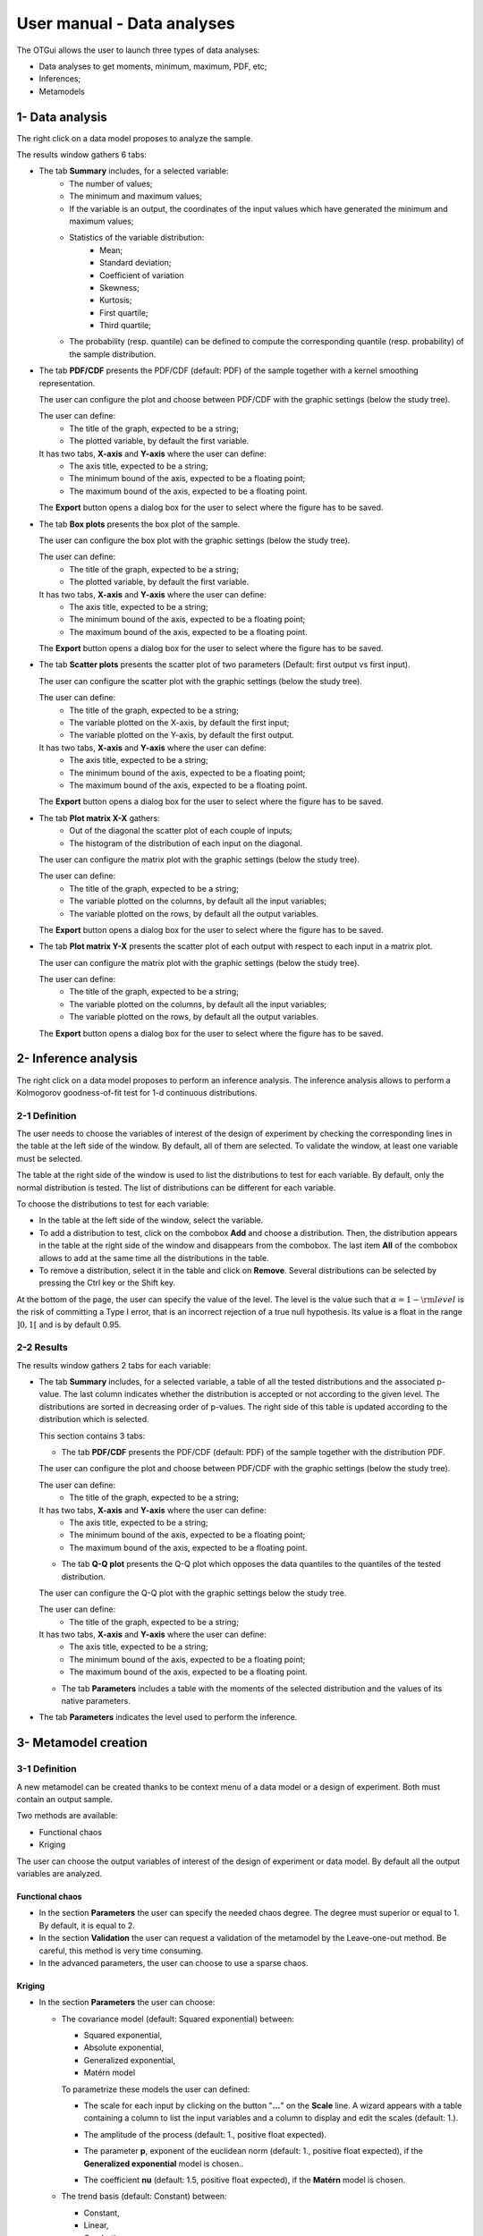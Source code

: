 ===========================
User manual - Data analyses
===========================

The OTGui allows the user to launch three types of data analyses:

- Data analyses to get moments, minimum, maximum, PDF, etc;
- Inferences;
- Metamodels

1- Data analysis
================

The right click on a data model proposes to analyze the sample.

The results window gathers 6 tabs:

- The tab **Summary** includes, for a selected variable:
    - The number of values;
    - The minimum and maximum values;
    - If the variable is an output, the coordinates of the input values which have generated
      the minimum and maximum values;
    - Statistics of the variable distribution:
        - Mean;
        - Standard deviation;
        - Coefficient of variation
        - Skewness;
        - Kurtosis;
        - First quartile;
        - Third quartile;
    - The probability (resp. quantile) can be defined to compute the corresponding
      quantile (resp. probability) of the sample distribution.

.. image:: /user_manual/graphical_interface/data_analysis/data_model_analysis_summary.png
    :align: center

- The tab **PDF/CDF** presents the PDF/CDF (default: PDF) of the sample
  together with a kernel smoothing representation.

  The user can configure the plot and choose between PDF/CDF with the graphic
  settings (below the study tree).

  .. image:: /user_manual/graphical_interface/data_analysis/data_model_analysis_PDF_setting.png
      :align: center

  The user can define:
    - The title of the graph, expected to be a string;
    - The plotted variable, by default the first variable.

  It has two tabs, **X-axis** and **Y-axis** where the user can define:
    - The axis title, expected to be a string;
    - The minimum bound of the axis, expected to be a floating point;
    - The maximum bound of the axis, expected to be a floating point.

  The **Export** button opens a dialog box for the user to select where the
  figure has to be saved.

  .. image:: /user_manual/graphical_interface/data_analysis/data_model_analysis_PDF.png
      :align: center

- The tab **Box plots** presents the box plot of the sample.

  .. image:: /user_manual/graphical_interface/data_analysis/data_model_analysis_boxplot.png
      :align: center

  The user can configure the box plot with the graphic settings (below the study tree).

  .. image:: /user_manual/graphical_interface/data_analysis/data_model_analysis_boxplot_setting.png
      :align: center

  The user can define:
    - The title of the graph, expected to be a string;
    - The plotted variable, by default the first variable.

  It has two tabs, **X-axis** and **Y-axis** where the user can define:
    - The axis title, expected to be a string;
    - The minimum bound of the axis, expected to be a floating point;
    - The maximum bound of the axis, expected to be a floating point.

  The **Export** button opens a dialog box for the user to select where the
  figure has to be saved.

- The tab **Scatter plots** presents the scatter plot of two parameters (Default:
  first output vs first input).

  .. image:: /user_manual/graphical_interface/data_analysis/data_model_analysis_scatterplot.png
      :align: center

  The user can configure the scatter plot with the graphic settings (below the study tree).

  .. image:: /user_manual/graphical_interface/data_analysis/data_model_analysis_scatterplot_setting.png
      :align: center

  The user can define:
    - The title of the graph, expected to be a string;
    - The variable plotted on the X-axis, by default the first input;
    - The variable plotted on the Y-axis, by default the first output.

  It has two tabs, **X-axis** and **Y-axis** where the user can define:
    - The axis title, expected to be a string;
    - The minimum bound of the axis, expected to be a floating point;
    - The maximum bound of the axis, expected to be a floating point.

  The **Export** button opens a dialog box for the user to select where the
  figure has to be saved.

- The tab **Plot matrix X-X** gathers:
    - Out of the diagonal the scatter plot of each couple of inputs;
    - The histogram of the distribution of each input on the diagonal.

  .. image:: /user_manual/graphical_interface/data_analysis/data_model_analysis_plotmatrixXX.png
      :align: center

  The user can configure the matrix plot with the graphic settings (below the study tree).

  .. image:: /user_manual/graphical_interface/data_analysis/data_model_analysis_plotmatrixYX_setting.png
      :align: center

  The user can define:
    - The title of the graph, expected to be a string;
    - The variable plotted on the columns, by default all the input variables;
    - The variable plotted on the rows, by default all the output variables.

  The **Export** button opens a dialog box for the user to select where the
  figure has to be saved.

- The tab **Plot matrix Y-X** presents the scatter plot of each output with respect
  to each input in a matrix plot. 

  .. image:: /user_manual/graphical_interface/data_analysis/data_model_analysis_plotmatrixYX.png
      :align: center

  The user can configure the matrix plot with the graphic settings (below the study tree).

  .. image:: /user_manual/graphical_interface/data_analysis/data_model_analysis_plotmatrixYX_setting.png
      :align: center

  The user can define:
    - The title of the graph, expected to be a string;
    - The variable plotted on the columns, by default all the input variables;
    - The variable plotted on the rows, by default all the output variables.

  The **Export** button opens a dialog box for the user to select where the
  figure has to be saved.

2- Inference analysis
=====================

The right click on a data model proposes to perform an inference analysis.
The inference analysis allows to perform a Kolmogorov goodness-of-fit test for 1-d
continuous distributions.

2-1 Definition
''''''''''''''

.. image:: /user_manual/graphical_interface/data_analysis/inference_wizard.png
    :align: center

The user needs to choose the variables of interest of the design of experiment by checking
the corresponding lines in the table at the left side of the window. By default, all of them
are selected. To validate the window, at least one variable must be selected.

The table at the right side of the window is used to list the distributions
to test for each variable. By default, only the normal distribution is tested.
The list of distributions can be different for each variable.

To choose the distributions to test for each variable:

- In the table at the left side of the window, select the variable.
- To add a distribution to test, click on the combobox **Add** and choose a distribution.
  Then, the distribution appears in the table at the right side of the window and
  disappears from the combobox.
  The last item **All** of the combobox allows to add at the same time all the
  distributions in the table.
- To remove a distribution, select it in the table and click on **Remove**.
  Several distributions can be selected by pressing the Ctrl key or the Shift key.

At the bottom of the page, the user can specify the value of the level. The level is
the value such that :math:`\alpha = 1 - {\rm level}` is the risk of
committing a Type I error, that is an incorrect rejection of a true
null hypothesis. Its value is a float in the range :math:`]0, 1[` and is by default 0.95.

2-2 Results
'''''''''''

The results window gathers 2 tabs for each variable:

- The tab **Summary** includes, for a selected variable, a table of all the tested
  distributions and the associated p-value. The last column
  indicates whether the distribution is accepted or not according to the given level.
  The distributions are sorted in decreasing order of p-values.
  The right side of this table is updated according to the distribution which is selected.

  This section contains 3 tabs:

  - The tab **PDF/CDF** presents the PDF/CDF (default: PDF) of the sample
    together with the distribution PDF.

  .. image:: /user_manual/graphical_interface/data_analysis/inference_resultWindow_tab_summary_PDF.png
      :align: center

  The user can configure the plot and choose between PDF/CDF with the graphic
  settings (below the study tree).

  .. image:: /user_manual/graphical_interface/data_analysis/inference_resultWindow_PDF_setting.png
      :align: center

  The user can define:
    - The title of the graph, expected to be a string;

  It has two tabs, **X-axis** and **Y-axis** where the user can define:
    - The axis title, expected to be a string;
    - The minimum bound of the axis, expected to be a floating point;
    - The maximum bound of the axis, expected to be a floating point.

  - The tab **Q-Q plot** presents the Q-Q plot which opposes the data quantiles to the quantiles
    of the tested distribution.

  .. image:: /user_manual/graphical_interface/data_analysis/inference_resultWindow_tab_summary_QQplot.png
      :align: center

  The user can configure the Q-Q plot with the graphic settings below the study tree.

  .. image:: /user_manual/graphical_interface/data_analysis/inference_resultWindow_qqplot_setting.png
      :align: center

  The user can define:
    - The title of the graph, expected to be a string;

  It has two tabs, **X-axis** and **Y-axis** where the user can define:
    - The axis title, expected to be a string;
    - The minimum bound of the axis, expected to be a floating point;
    - The maximum bound of the axis, expected to be a floating point.

  - The tab **Parameters** includes a table with the moments of the selected distribution
    and the values of its native parameters.

  .. image:: /user_manual/graphical_interface/data_analysis/inference_resultWindow_tab_summary_parameters.png
      :align: center

- The tab **Parameters** indicates the level used to perform the inference.

  .. image:: /user_manual/graphical_interface/data_analysis/inference_resultWindow_tab_parameters.png
      :align: center

3- Metamodel creation
======================

3-1 Definition
''''''''''''''

A new metamodel can be created thanks to be context menu of a data model or a
design of experiment. Both must contain an output sample.

Two methods are available:

- Functional chaos
- Kriging

The user can choose the output variables of interest of the design of experiment
or data model. By default all the output variables are analyzed.

Functional chaos
~~~~~~~~~~~~~~~~

.. image:: /user_manual/graphical_interface/data_analysis/metaModel_functional_chaos_wizard.png
    :align: center

- In the section **Parameters** the user can specify the needed chaos degree. The
  degree must superior or equal to 1. By default, it is equal to 2.

- In the section **Validation** the user can request a validation of the metamodel
  by the Leave-one-out method. Be careful, this method is very time consuming.

- In the advanced parameters, the user can choose to use a sparse chaos.

Kriging
~~~~~~~

.. image:: /user_manual/graphical_interface/data_analysis/metaModel_kriging_wizard.png
    :align: center

- In the section **Parameters** the user can choose:

  - The covariance model (default: Squared exponential) between:

    - Squared exponential,
    - Absolute exponential,
    - Generalized exponential,
    - Matérn model

    To parametrize these models the user can defined:

    - The scale for each input by clicking on the button "**...**" on the
      **Scale** line. A wizard appears with a table containing a column to list
      the input variables and a column to display and edit the scales
      (default: 1.). 

      .. image:: /user_manual/graphical_interface/data_analysis/kriging_scale_wizard.png
          :align: center

    - The amplitude of the process (default: 1., positive float expected).

    - The parameter **p**, exponent of the euclidean norm (default: 1., positive float expected),
      if the **Generalized exponential** model is chosen..

      .. image:: /user_manual/graphical_interface/data_analysis/kriging_p_parameter.png
          :align: center

    - The coefficient **nu** (default: 1.5, positive float expected), if the **Matérn**
      model is chosen.

      .. image:: /user_manual/graphical_interface/data_analysis/kriging_nu_parameter.png
          :align: center

  - The trend basis (default: Constant) between:

    - Constant,
    - Linear,
    - Quadratic


3-2 Results
'''''''''''

For the two methods the results window gathers:

- The tab **Metamodel** which contains a plot opposing the metamodel values
  to the physical model output values. A diagonal is built with the physical
  model output values.
  It presents for each output the metamodel predictivity coefficient
  :math:`\displaystyle R2 = \frac{\sum_{i=0}^N (y_i - \hat{y_i})^2}{\sum_{i=0}^N {(\bar{y} - y_i)}}`
  and the residual :math:`\displaystyle res = \frac{\sqrt{\sum_{i=0}^N (y_i - \hat{y_i})^2}}{N}`.

  .. image:: /user_manual/graphical_interface/data_analysis/metaModel_result_window_plot.png
      :align: center

  The user can configure the plot with the graphic settings below the study tree:

  .. image:: /user_manual/graphical_interface/data_analysis/metaModel_result_window_metamodel_graph_setting.png
      :align: center

  The user can define:
    - The Title of the graph, expected to be a string;

  It has two tabs, **X-axis** and **Y-axis** where the user can define:
    - The axis Title, expected to be a string;
    - The minimum bound of the axis, expected to be a floating point;
    - The maximum bound of the axis, expected to be a floating point.

  The **Export** button opens a dialog box for the user to select where the
  figure has to be saved;

- If the user requested a metamodel validation by the Leave-one-out method,
  the window contains a tab **Validation**.
  It presents for each output the metamodel predictivity coefficient
  :math:`\displaystyle Q2 = 1 - \frac{\sum_{i=0}^N (y_i - \hat{y_i})^2}{\sum_{i=0}^N {(\bar{y} - y_i)}}`
  and the residual :math:`\displaystyle res = \frac{\sqrt{\sum_{i=0}^N (y_i - \hat{y_i})^2}}{N}`.
  It contains also a plot opposing the predicted metamodel values by Leave-one-out
  to the physical model output values. A diagonal is built with the physical
  model output values.

  .. image:: /user_manual/graphical_interface/data_analysis/metaModel_result_window_LOO_plot.png
      :align: center

  The user can configure the plot with the graphic settings below the study tree:

  .. image:: /user_manual/graphical_interface/data_analysis/metaModel_result_window_metamodel_graph_setting.png
      :align: center

  The user can define:
    - The Title of the graph, expected to be a string;

  It has two tabs, **X-axis** and **Y-axis** where the user can define:
    - The axis Title, expected to be a string;
    - The minimum bound of the axis, expected to be a floating point;
    - The maximum bound of the axis, expected to be a floating point.

  The **Export** button opens a dialog box for the user to select where the
  figure has to be saved;

- The tab **Parameters** which contains the analysis' parameters' values.

  .. image:: /user_manual/graphical_interface/data_analysis/metaModel_result_window_parameters.png
      :align: center

Functional chaos
~~~~~~~~~~~~~~~~

The results window gathers two tabs:

- The tab **Moments** presents the first and second order moments.

  .. image:: /user_manual/graphical_interface/data_analysis/metaModel_result_window_moments.png
      :align: center

- The tab **Sobol indices** contains the first and total order indices plotted for each input variable.

  .. image:: /user_manual/graphical_interface/data_analysis/metaModel_result_window_sobol_indices.png
    :align: center

  The user can configure the plot with the graphic settings below the study tree;

  .. image:: /user_manual/graphical_interface/data_analysis/metaModel_result_window_sobol_indices_graph_setting.png
      :align: center

  The user can define:
    - The Title of the graph, expected to be a string;

  It has two tabs, **X-axis** and **Y-axis** where the user can define:
    - The axis Title, expected to be a string;
    - The minimum bound of the axis, expected to be a floating point;
    - The maximum bound of the axis, expected to be a floating point.

  The **Export** button opens a dialog box for the user to select where the
  figure has to be saved;

  - The tab has a table with the first and total order indices value for each variable. Each
    column can be sorted by clicking on its header. When sorting the table, the
    points on the graphic are also sorted;

  - The index corresponding to the interactions;

  .. |attentionButton| image:: /user_manual/graphical_interface/probabilistic_analysis/task-attention.png

If the Sobol's indices estimates are incoherent, refer to the warning message in the tooltip of |attentionButton|,
and try to perform the analysis with a greater sample size.

